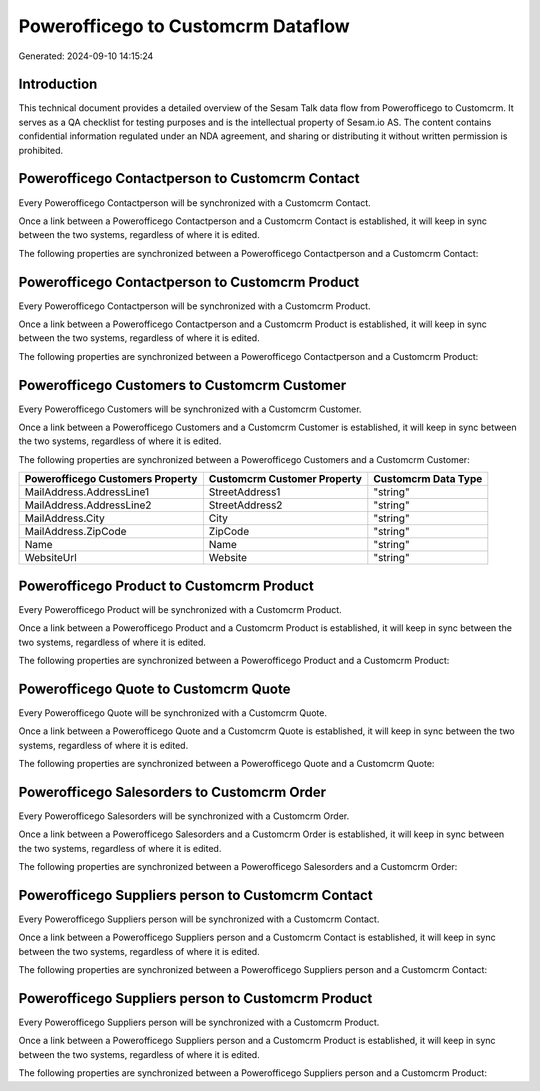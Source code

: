 ===================================
Powerofficego to Customcrm Dataflow
===================================

Generated: 2024-09-10 14:15:24

Introduction
------------

This technical document provides a detailed overview of the Sesam Talk data flow from Powerofficego to Customcrm. It serves as a QA checklist for testing purposes and is the intellectual property of Sesam.io AS. The content contains confidential information regulated under an NDA agreement, and sharing or distributing it without written permission is prohibited.

Powerofficego Contactperson to Customcrm Contact
------------------------------------------------
Every Powerofficego Contactperson will be synchronized with a Customcrm Contact.

Once a link between a Powerofficego Contactperson and a Customcrm Contact is established, it will keep in sync between the two systems, regardless of where it is edited.

The following properties are synchronized between a Powerofficego Contactperson and a Customcrm Contact:

.. list-table::
   :header-rows: 1

   * - Powerofficego Contactperson Property
     - Customcrm Contact Property
     - Customcrm Data Type


Powerofficego Contactperson to Customcrm Product
------------------------------------------------
Every Powerofficego Contactperson will be synchronized with a Customcrm Product.

Once a link between a Powerofficego Contactperson and a Customcrm Product is established, it will keep in sync between the two systems, regardless of where it is edited.

The following properties are synchronized between a Powerofficego Contactperson and a Customcrm Product:

.. list-table::
   :header-rows: 1

   * - Powerofficego Contactperson Property
     - Customcrm Product Property
     - Customcrm Data Type


Powerofficego Customers to Customcrm Customer
---------------------------------------------
Every Powerofficego Customers will be synchronized with a Customcrm Customer.

Once a link between a Powerofficego Customers and a Customcrm Customer is established, it will keep in sync between the two systems, regardless of where it is edited.

The following properties are synchronized between a Powerofficego Customers and a Customcrm Customer:

.. list-table::
   :header-rows: 1

   * - Powerofficego Customers Property
     - Customcrm Customer Property
     - Customcrm Data Type
   * - MailAddress.AddressLine1
     - StreetAddress1
     - "string"
   * - MailAddress.AddressLine2
     - StreetAddress2
     - "string"
   * - MailAddress.City
     - City
     - "string"
   * - MailAddress.ZipCode
     - ZipCode
     - "string"
   * - Name
     - Name
     - "string"
   * - WebsiteUrl
     - Website
     - "string"


Powerofficego Product to Customcrm Product
------------------------------------------
Every Powerofficego Product will be synchronized with a Customcrm Product.

Once a link between a Powerofficego Product and a Customcrm Product is established, it will keep in sync between the two systems, regardless of where it is edited.

The following properties are synchronized between a Powerofficego Product and a Customcrm Product:

.. list-table::
   :header-rows: 1

   * - Powerofficego Product Property
     - Customcrm Product Property
     - Customcrm Data Type


Powerofficego Quote to Customcrm Quote
--------------------------------------
Every Powerofficego Quote will be synchronized with a Customcrm Quote.

Once a link between a Powerofficego Quote and a Customcrm Quote is established, it will keep in sync between the two systems, regardless of where it is edited.

The following properties are synchronized between a Powerofficego Quote and a Customcrm Quote:

.. list-table::
   :header-rows: 1

   * - Powerofficego Quote Property
     - Customcrm Quote Property
     - Customcrm Data Type


Powerofficego Salesorders to Customcrm Order
--------------------------------------------
Every Powerofficego Salesorders will be synchronized with a Customcrm Order.

Once a link between a Powerofficego Salesorders and a Customcrm Order is established, it will keep in sync between the two systems, regardless of where it is edited.

The following properties are synchronized between a Powerofficego Salesorders and a Customcrm Order:

.. list-table::
   :header-rows: 1

   * - Powerofficego Salesorders Property
     - Customcrm Order Property
     - Customcrm Data Type


Powerofficego Suppliers person to Customcrm Contact
---------------------------------------------------
Every Powerofficego Suppliers person will be synchronized with a Customcrm Contact.

Once a link between a Powerofficego Suppliers person and a Customcrm Contact is established, it will keep in sync between the two systems, regardless of where it is edited.

The following properties are synchronized between a Powerofficego Suppliers person and a Customcrm Contact:

.. list-table::
   :header-rows: 1

   * - Powerofficego Suppliers person Property
     - Customcrm Contact Property
     - Customcrm Data Type


Powerofficego Suppliers person to Customcrm Product
---------------------------------------------------
Every Powerofficego Suppliers person will be synchronized with a Customcrm Product.

Once a link between a Powerofficego Suppliers person and a Customcrm Product is established, it will keep in sync between the two systems, regardless of where it is edited.

The following properties are synchronized between a Powerofficego Suppliers person and a Customcrm Product:

.. list-table::
   :header-rows: 1

   * - Powerofficego Suppliers person Property
     - Customcrm Product Property
     - Customcrm Data Type

